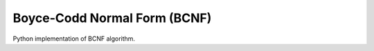 Boyce-Codd Normal Form (BCNF)
=============================
Python implementation of BCNF algorithm.
